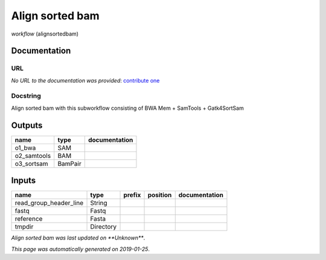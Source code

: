 
Align sorted bam
=================================
*workflow* (alignsortedbam)

Documentation
-------------


URL
******
*No URL to the documentation was provided*: `contribute one <https://github.com/illusional>`_

Docstring
*********
Align sorted bam with this subworkflow consisting of BWA Mem + SamTools + Gatk4SortSam

Outputs
-------
===========  =======  ===============
name         type     documentation
===========  =======  ===============
o1_bwa       SAM
o2_samtools  BAM
o3_sortsam   BamPair
===========  =======  ===============

Inputs
------
======================  =========  ========  ==========  ===============
name                    type       prefix    position    documentation
======================  =========  ========  ==========  ===============
read_group_header_line  String
fastq                   Fastq
reference               Fasta
tmpdir                  Directory
======================  =========  ========  ==========  ===============

*Align sorted bam was last updated on **Unknown***.

*This page was automatically generated on 2019-01-25*.
